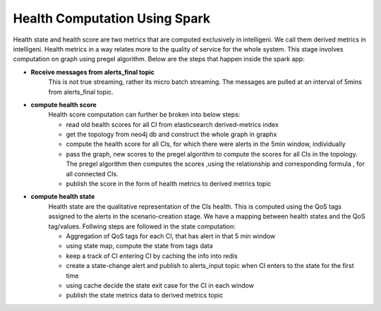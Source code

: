 Health Computation Using Spark
==============================

Health state and health score are two metrics that are computed exclusively in intelligeni. We call them derived metrics in intelligeni. Health metrics in a way relates more to the quality of service for the whole system. This stage involves computation on graph using pregel algorithm. Below are the steps that happen inside the spark app:

- **Receive messages from alerts_final topic**
	This is not true streaming, rather its micro batch streaming. The messages are pulled at an interval of 5mins from alerts_final topic. 

- **compute health score**
	Health score computation can further be broken into below steps:

	- read old health scores for all CI from elasticsearch derived-metrics index
	- get the topology from neo4j db and construct the whole graph in graphx 
	- compute the health score for all CIs, for which there were alerts in the 5min window, individually
	- pass the graph, new scores to the pregel algorithm to compute the scores for all CIs in the topology. The pregel algorithm then computes the scores ,using the relationship and corresponding formula , for all connected CIs.
	- publish the score in the form of health metrics to derived metrics topic

- **compute health state**
	Health state are the qualitative representation of the CIs health. This is computed using the QoS tags assigned to the alerts in the scenario-creation stage. We have a mapping between health states and the QoS tag/values. Follwing steps are followed in the state computation:
	
	- Aggregation of QoS tags for each CI, that has alert in that 5 min window
	- using state map, compute the state from tags data
	- keep a track of CI entering CI by caching the info into redis
	- create a state-change alert and publish to alerts_input topic when CI enters to the state for the first time
	- using cache decide the state exit case for the CI in each window
	- publish the state metrics data to derived metrics topic 

